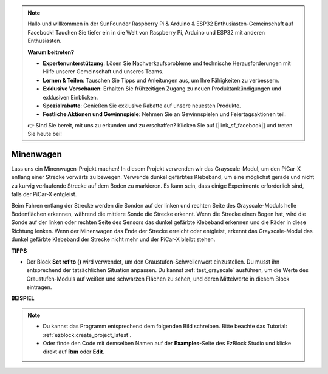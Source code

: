 .. note::

    Hallo und willkommen in der SunFounder Raspberry Pi & Arduino & ESP32 Enthusiasten-Gemeinschaft auf Facebook! Tauchen Sie tiefer ein in die Welt von Raspberry Pi, Arduino und ESP32 mit anderen Enthusiasten.

    **Warum beitreten?**

    - **Expertenunterstützung**: Lösen Sie Nachverkaufsprobleme und technische Herausforderungen mit Hilfe unserer Gemeinschaft und unseres Teams.
    - **Lernen & Teilen**: Tauschen Sie Tipps und Anleitungen aus, um Ihre Fähigkeiten zu verbessern.
    - **Exklusive Vorschauen**: Erhalten Sie frühzeitigen Zugang zu neuen Produktankündigungen und exklusiven Einblicken.
    - **Spezialrabatte**: Genießen Sie exklusive Rabatte auf unsere neuesten Produkte.
    - **Festliche Aktionen und Gewinnspiele**: Nehmen Sie an Gewinnspielen und Feiertagsaktionen teil.

    👉 Sind Sie bereit, mit uns zu erkunden und zu erschaffen? Klicken Sie auf [|link_sf_facebook|] und treten Sie heute bei!

.. _ezb_minecart:

Minenwagen
=====================

Lass uns ein Minenwagen-Projekt machen! In diesem Projekt verwenden wir das Grayscale-Modul, um den PiCar-X entlang einer Strecke vorwärts zu bewegen. 
Verwende dunkel gefärbtes Klebeband, um eine möglichst gerade und nicht zu kurvig verlaufende Strecke auf dem Boden zu markieren. Es kann sein, dass einige Experimente erforderlich sind, falls der PiCar-X entgleist.

Beim Fahren entlang der Strecke werden die Sonden auf der linken und rechten Seite des Grayscale-Moduls helle Bodenflächen erkennen, während die mittlere Sonde die Strecke erkennt. Wenn die Strecke einen Bogen hat, wird die Sonde auf der linken oder rechten Seite des Sensors das dunkel gefärbte Klebeband erkennen und die Räder in diese Richtung lenken. Wenn der Minenwagen das Ende der Strecke erreicht oder entgleist, erkennt das Grayscale-Modul das dunkel gefärbte Klebeband der Strecke nicht mehr und der PiCar-X bleibt stehen.


**TIPPS**

* Der Block **Set ref to ()**  wird verwendet, um den Graustufen-Schwellenwert einzustellen. Du musst ihn entsprechend der tatsächlichen Situation anpassen. Du kannst :ref:`test_grayscale` ausführen, um die Werte des Graustufen-Moduls auf weißen und schwarzen Flächen zu sehen, und deren Mittelwerte in diesem Block eintragen.


**BEISPIEL**

.. note::

    * Du kannst das Programm entsprechend dem folgenden Bild schreiben. Bitte beachte das Tutorial: :ref:`ezblock:create_project_latest`.
    * Oder finde den Code mit demselben Namen auf der **Examples**-Seite des EzBlock Studio und klicke direkt auf **Run** oder **Edit**.


.. image:: img/sp210512_170342.png

.. image:: img/sp210512_171425.png

.. image:: img/sp210512_171454.png